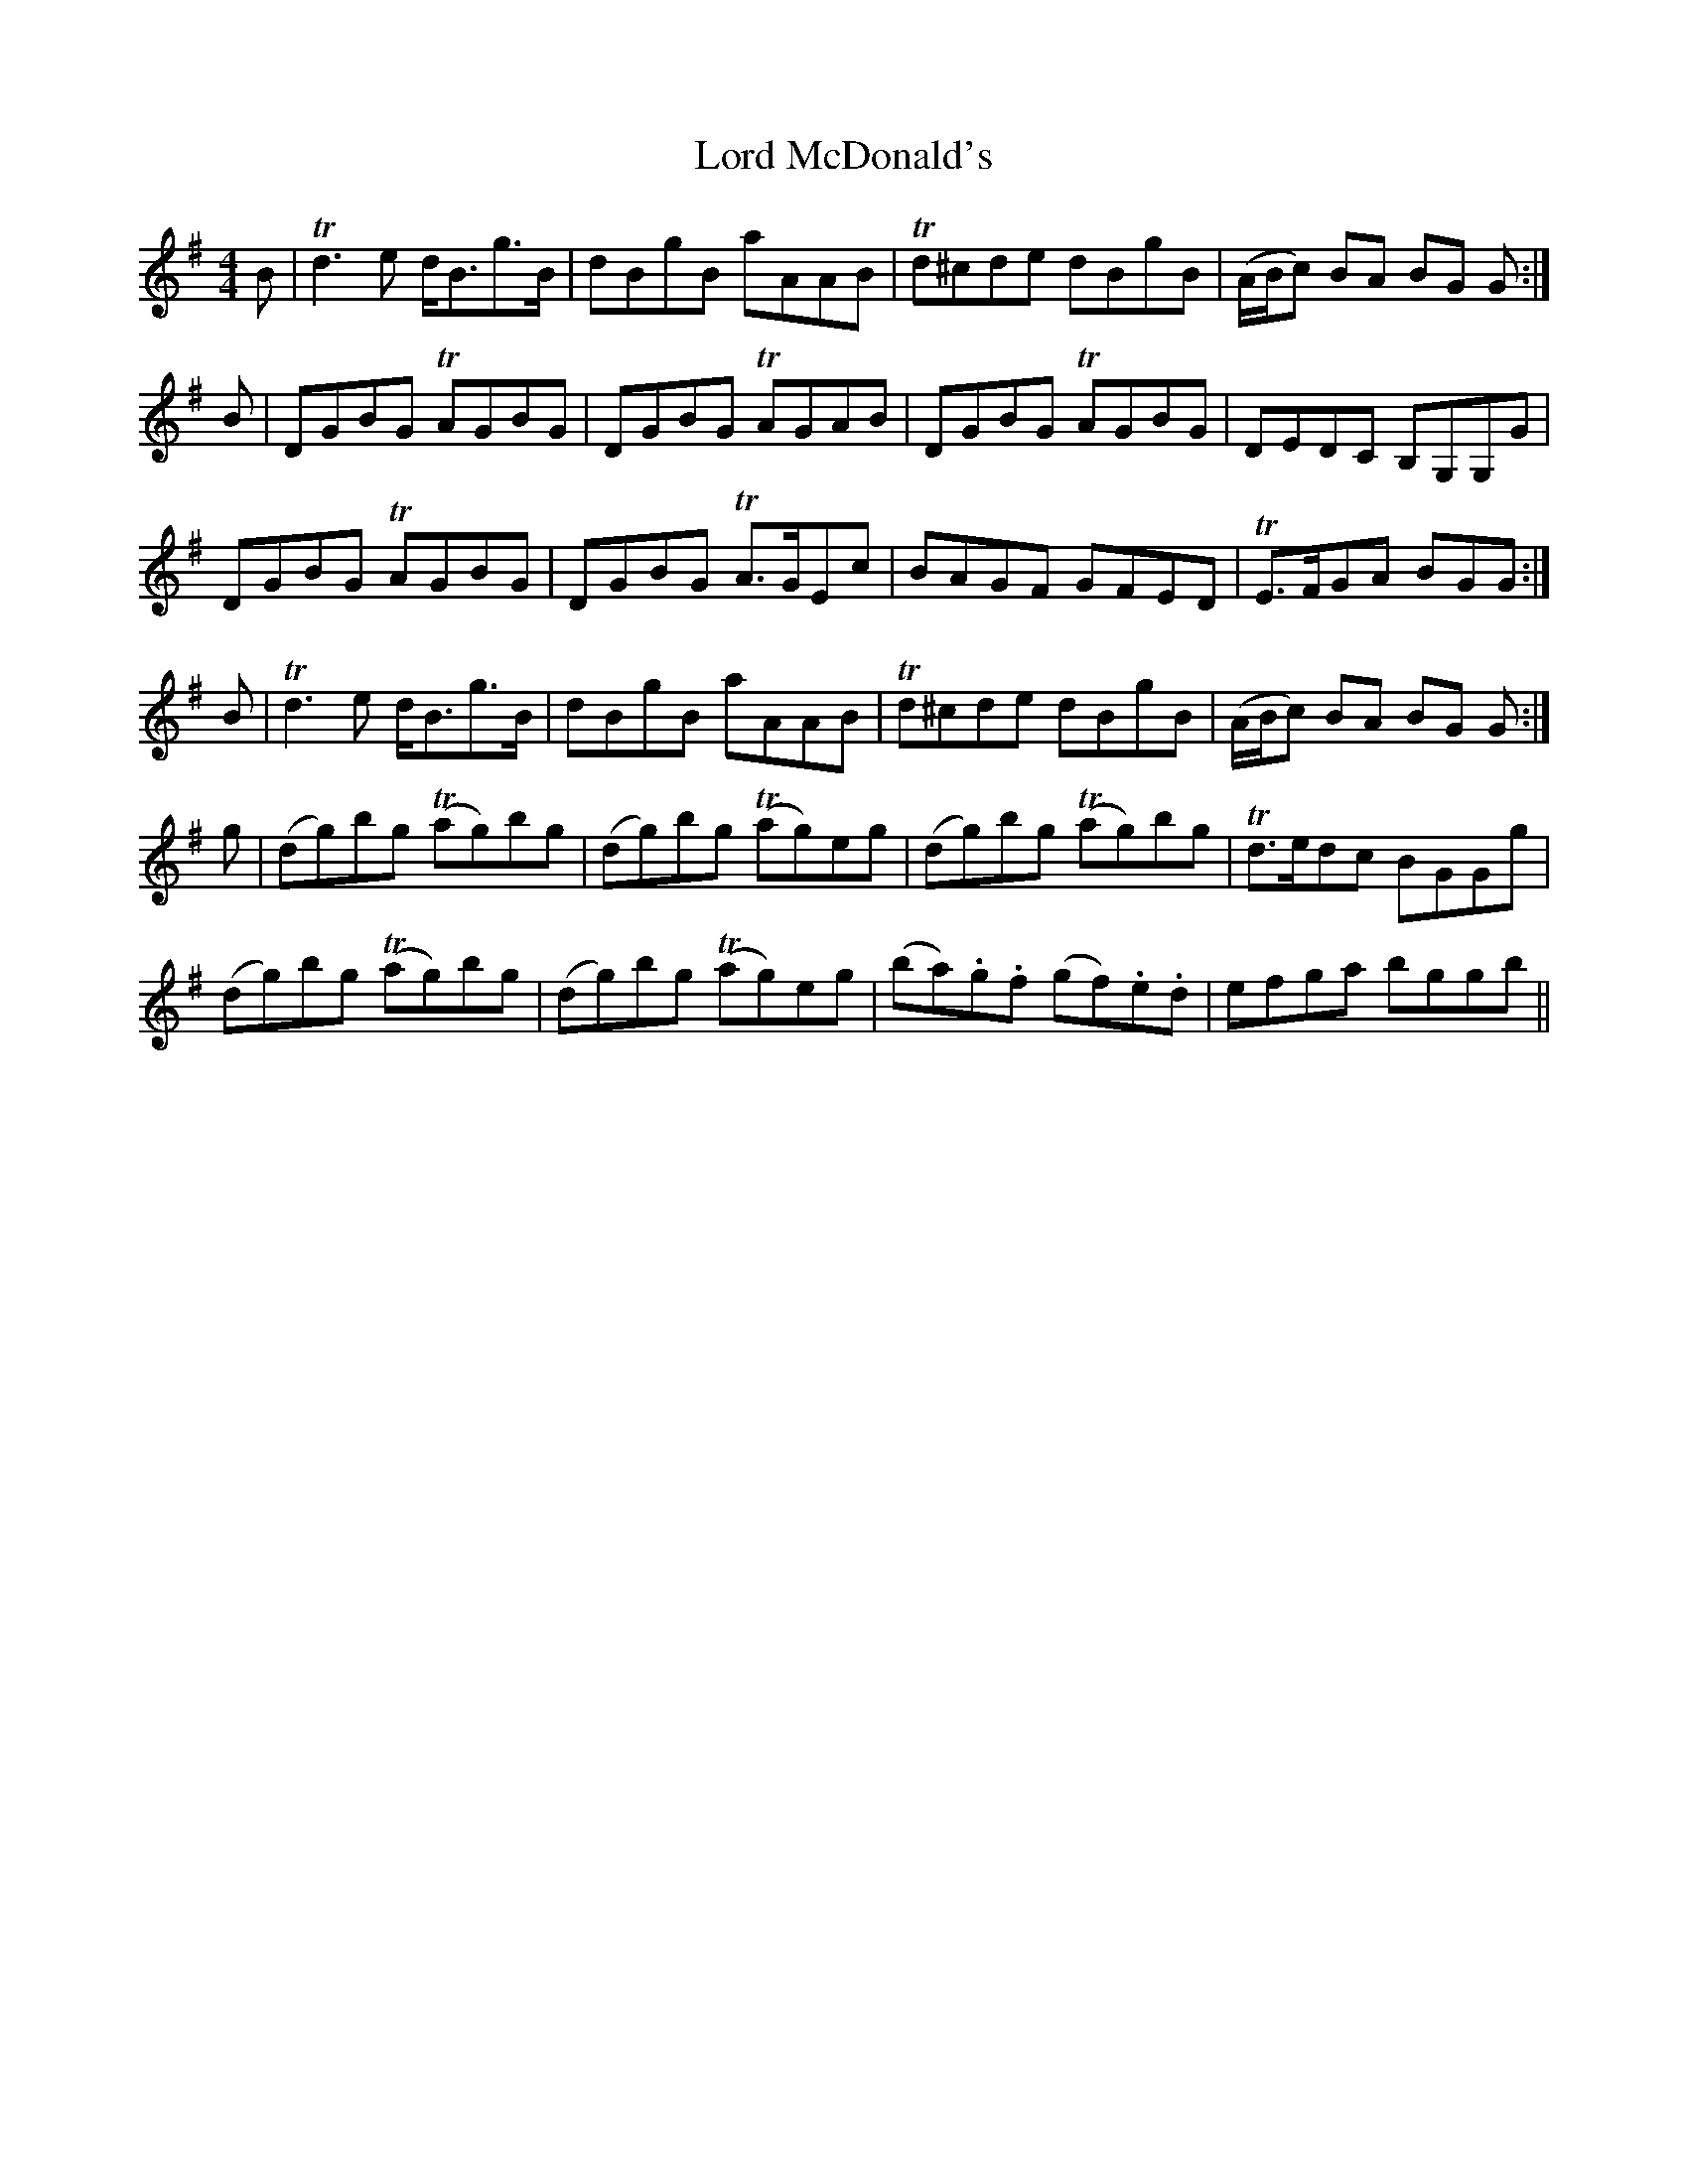 X: 24222
T: Lord McDonald's
R: reel
M: 4/4
K: Gmajor
B|Td3 e d<Bg>B|dBgB aAAB|Td^cde dBgB|(A/B/c) BA BG G:|
B|DGBG TAGBG|DGBG TAGAB|DGBG TAGBG|DEDC B,G,G,G|
DGBG TAGBG|DGBG TA>GEc|BAGF GFED|TE>FGA BGG:|
B|Td3 e d<Bg>B|dBgB aAAB|Td^cde dBgB|(A/B/c) BA BG G:|
g|(dg)bg T(ag)bg|(dg)bg T(ag)eg|(dg)bg T(ag)bg|Td>edc BGGg|
(dg)bg T(ag)bg|(dg)bg T(ag)eg|(ba).g.f (gf).e.d|efga bggb||


